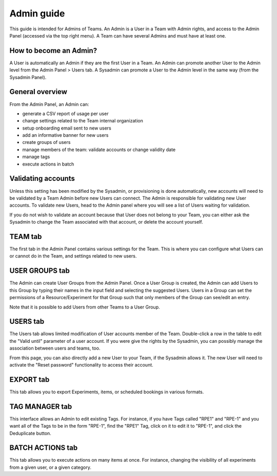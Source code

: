 .. _admin-guide:

***********
Admin guide
***********
This guide is intended for Admins of Teams. An Admin is a User in a Team with Admin rights, and access to the Admin Panel (accessed via the top right menu). A Team can have several Admins and must have at least one.

How to become an Admin?
=======================
A User is automatically an Admin if they are the first User in a Team. An Admin can promote another User to the Admin level from the Admin Panel > Users tab. A Sysadmin can promote a User to the Admin level in the same way (from the Sysadmin Panel).

General overview
================
From the Admin Panel, an Admin can:

* generate a CSV report of usage per user
* change settings related to the Team internal organization
* setup onboarding email sent to new users
* add an informative banner for new users
* create groups of users
* manage members of the team: validate accounts or change validity date
* manage tags
* execute actions in batch


Validating accounts
===================
Unless this setting has been modified by the Sysadmin, or provisioning is done automatically, new accounts will need to be validated by a Team Admin before new Users can connect. The Admin is responsible for validating new User accounts. To validate new Users, head to the Admin panel where you will see a list of Users waiting for validation.

.. image:: img/admin-validate-user.png
    :align: center
    :alt: Admin User validation

If you do not wish to validate an account because that User does not belong to your Team, you can either ask the Sysadmin to change the Team associated with that account, or delete the account yourself.

TEAM tab
========
The first tab in the Admin Panel contains various settings for the Team. This is where you can configure what Users can or cannot do in the Team, and settings related to new users.

USER GROUPS tab
===============
The Admin can create User Groups from the Admin Panel. Once a User Group is created, the Admin can add Users to this Group by typing their names in the input field and selecting the suggested Users. Users in a Group can set the permissions of a Resource/Experiment for that Group such that only members of the Group can see/edit an entry.

Note that it is possible to add Users from other Teams to a User Group.

USERS tab
=========
The Users tab allows limited modification of User accounts member of the Team. Double-click a row in the table to edit the "Valid until" parameter of a user account. If you were give the rights by the Sysadmin, you can possibly manage the association between users and teams, too.

From this page, you can also directly add a new User to your Team, if the Sysadmin allows it. The new User will need to activate the "Reset password" functionality to access their account.

EXPORT tab
==========
This tab allows you to export Experiments, items, or scheduled bookings in various formats.

TAG MANAGER tab
===============
This interface allows an Admin to edit existing Tags. For instance, if you have Tags called "RPE1" and "RPE-1" and you want all of the Tags to be in the form "RPE-1", find the "RPE1" Tag, click on it to edit it to "RPE-1", and click the Deduplicate button.

BATCH ACTIONS tab
=================
This tab allows you to execute actions on many items at once. For instance, changing the visibility of all experiments from a given user, or a given category.

